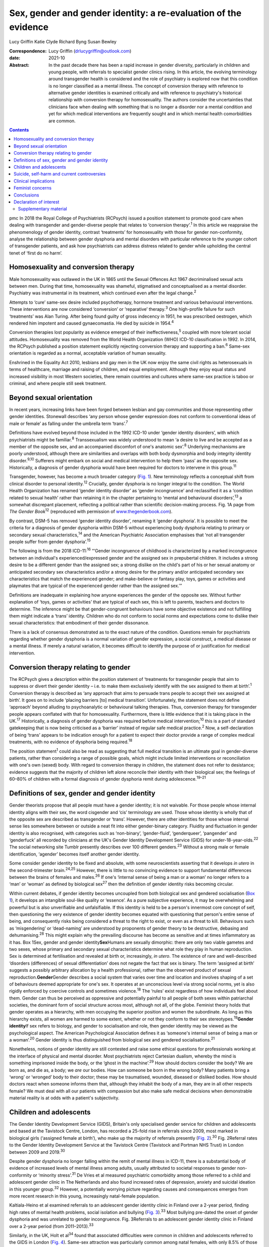 ================================================================
Sex, gender and gender identity: a re-evaluation of the evidence
================================================================



Lucy Griffin
Katie Clyde
Richard Byng
Susan Bewley

:Correspondence: Lucy Griffin (drlucygriffin@outlook.com)

:date: 2021-10

:Abstract:
   In the past decade there has been a rapid increase in gender
   diversity, particularly in children and young people, with referrals
   to specialist gender clinics rising. In this article, the evolving
   terminology around transgender health is considered and the role of
   psychiatry is explored now that this condition is no longer
   classified as a mental illness. The concept of conversion therapy
   with reference to alternative gender identities is examined
   critically and with reference to psychiatry's historical relationship
   with conversion therapy for homosexuality. The authors consider the
   uncertainties that clinicians face when dealing with something that
   is no longer a disorder nor a mental condition and yet for which
   medical interventions are frequently sought and in which mental
   health comorbidities are common.


.. contents::
   :depth: 3
..

pmc
In 2018 the Royal College of Psychiatrists (RCPsych) issued a position
statement to promote good care when dealing with transgender and
gender-diverse people that relates to ‘conversion therapy’.\ :sup:`1` In
this article we reappraise the phenomenology of gender identity,
contrast ‘treatments’ for homosexuality with those for gender
non-conformity, analyse the relationship between gender dysphoria and
mental disorders with particular reference to the younger cohort of
transgender patients, and ask how psychiatrists can address distress
related to gender while upholding the central tenet of ‘first do no
harm’.

.. _sec1:

Homosexuality and conversion therapy
====================================

Male homosexuality was outlawed in the UK in 1865 until the Sexual
Offences Act 1967 decriminalised sexual acts between men. During that
time, homosexuality was shameful, stigmatised and conceptualised as a
mental disorder. Psychiatry was instrumental in its treatment, which
continued even after the legal change.\ :sup:`2`

Attempts to ‘cure’ same-sex desire included psychotherapy, hormone
treatment and various behavioural interventions. These interventions are
now considered ‘conversion’ or ‘reparative’ therapy.\ :sup:`3` One
high-profile failure for such ‘treatments’ was Alan Turing. After being
found guilty of gross indecency in 1951, he was prescribed oestrogen,
which rendered him impotent and caused gynaecomastia. He died by suicide
in 1954.\ :sup:`4`

Conversion therapies lost popularity as evidence emerged of their
ineffectiveness,\ :sup:`5` coupled with more tolerant social attitudes.
Homosexuality was removed from the World Health Organization (WHO)
ICD-10 classification in 1992. In 2014, the RCPsych published a position
statement explicitly rejecting conversion therapy and supporting a
ban.\ :sup:`6` Same-sex orientation is regarded as a normal, acceptable
variation of human sexuality.

Enshrined in the Equality Act 2010, lesbians and gay men in the UK now
enjoy the same civil rights as heterosexuals in terms of healthcare,
marriage and raising of children, and equal employment. Although they
enjoy equal status and increased visibility in most Western societies,
there remain countries and cultures where same-sex practice is taboo or
criminal, and where people still seek treatment.

.. _sec2:

Beyond sexual orientation
=========================

In recent years, increasing links have been forged between lesbian and
gay communities and those representing other gender identities.
Stonewall describes ‘any person whose gender expression does not conform
to conventional ideas of male or female’ as falling under the umbrella
term ‘trans’.\ :sup:`7`

Definitions have evolved beyond those included in the 1992 ICD-10 under
‘gender identity disorders’, with which psychiatrists might be
familiar.\ :sup:`8` Transsexualism was widely understood to mean ‘a
desire to live and be accepted as a member of the opposite sex, and an
accompanied discomfort of one's anatomic sex’.\ :sup:`8` Underlying
mechanisms are poorly understood, although there are similarities and
overlaps with both body dysmorphia and body integrity identity
disorder.\ :sup:`9,10` Sufferers might embark on social and medical
intervention to help them ‘pass’ as the opposite sex. Historically, a
diagnosis of gender dysphoria would have been required for doctors to
intervene in this group.\ :sup:`11`

Transgender, however, has become a much broader category (`Fig.
1 <#fig01>`__). New terminology reflects a conceptual shift from
clinical disorder to personal identity.\ :sup:`12` Crucially, gender
dysphoria is no longer integral to the condition. The World Health
Organization has renamed ‘gender identity disorder’ as ‘gender
incongruence’ and reclassified it as a ‘condition related to sexual
health’ rather than retaining it in the chapter pertaining to ‘mental
and behavioural disorders’,\ :sup:`13` a somewhat discrepant placement,
reflecting a political rather than scientific decision-making process.
Fig. 1A page from *The Gender Book*\ :sup:`12` (reproduced with
permission of `www.thegenderbook.com <www.thegenderbook.com>`__).

By contrast, DSM-5 has removed ‘gender identity disorder’, renaming it
‘gender dysphoria’. It is possible to meet the criteria for a diagnosis
of gender dysphoria within DSM-5 without experiencing body dysphoria
relating to primary or secondary sexual characteristics,\ :sup:`14` and
the American Psychiatric Association emphasises that ‘not all
transgender people suffer from gender dysphoria’.\ :sup:`15`

The following is from the 2018 ICD-11::sup:`16` “‘Gender incongruence of
childhood is characterized by a marked incongruence between an
individual's experienced/expressed gender and the assigned sex in
prepubertal children. It includes a strong desire to be a different
gender than the assigned sex; a strong dislike on the child's part of
his or her sexual anatomy or anticipated secondary sex characteristics
and/or a strong desire for the primary and/or anticipated secondary sex
characteristics that match the experienced gender; and make-believe or
fantasy play, toys, games or activities and playmates that are typical
of the experienced gender rather than the assigned sex.’”

Definitions are inadequate in explaining how anyone experiences the
gender of the opposite sex. Without further explanation of ‘toys, games
or activities’ that are typical of each sex, this is left to parents,
teachers and doctors to determine. The inference might be that
gender-congruent behaviours have some objective existence and not
fulfilling them might indicate a ‘trans’ identity. Children who do not
conform to social norms and expectations come to dislike their sexual
characteristics: that embodiment of their gender dissonance.

There is a lack of consensus demonstrated as to the exact nature of the
condition. Questions remain for psychiatrists regarding whether gender
dysphoria is a normal variation of gender expression, a social
construct, a medical disease or a mental illness. If merely a natural
variation, it becomes difficult to identify the purpose of or
justification for medical intervention.

.. _sec3:

Conversion therapy relating to gender
=====================================

The RCPsych gives a description within the position statement of
‘treatments for transgender people that aim to suppress or divert their
gender identity – i.e. to make them exclusively identify with the sex
assigned to them at birth’.\ :sup:`1` Conversion therapy is described as
‘any approach that aims to persuade trans people to accept their sex
assigned at birth’. It goes on to include ‘placing barriers [to] medical
transition’. Unfortunately, the statement does not define ‘approach’
beyond alluding to psychoanalytic or behavioural talking therapies.
Thus, conversion therapy for transgender people appears conflated with
that for homosexuality. Furthermore, there is little evidence that it is
taking place in the UK.\ :sup:`17` Historically, a diagnosis of gender
dysphoria was required before medical intervention;\ :sup:`10` this is a
part of standard gatekeeping that is now being criticised as a ‘barrier’
instead of regular safe medical practice.\ :sup:`2` Now, a
self-declaration of being ‘trans’ appears to be indication enough for a
patient to expect their doctor provide a range of complex medical
treatments, with no evidence of dysphoria being required.\ :sup:`18`

The position statement\ :sup:`1` could also be read as suggesting that
full medical transition is an ultimate goal in gender-diverse patients,
rather than considering a range of possible goals, which might include
limited interventions or reconciliation with one's own (sexed) body.
With regard to conversion therapy in children, the statement does not
refer to desistance; evidence suggests that the majority of children
left alone reconcile their identity with their biological sex; the
feelings of 60–80% of children with a formal diagnosis of gender
dysphoria remit during adolescence.\ :sup:`19–21`

.. _sec4:

Definitions of sex, gender and gender identity
==============================================

Gender theorists propose that all people must have a gender identity; it
is not waivable. For those people whose internal identity aligns with
their sex, the word cisgender and ‘cis’ terminology are used. Those
whose identity is wholly that of the opposite sex are described as
transgender or ‘trans’. However, there are other identities for those
whose internal sense lies somewhere between or outside a neat fit into
either gender-binary category. Fluidity and fluctuation in gender
identity is also recognised, with categories such as ‘non-binary’,
‘gender-fluid’, ‘genderqueer’, ‘pangender’ and ‘genderfuck’ all recorded
by clinicians at the UK's Gender Identity Development Service (GIDS) for
under-18-year-olds.\ :sup:`22` The social networking site Tumblr
presently describes over 100 different genders.\ :sup:`23` Without a
strong male or female identification, ‘agender’ becomes itself another
gender identity.

Some consider gender identity to be fixed and absolute, with some
neuroscientists asserting that it develops *in utero* in the
second-trimester brain.\ :sup:`24,25` However, there is little to no
convincing evidence to support fundamental differences between the
brains of females and males.\ :sup:`26` If one's ‘internal sense of
being a man or a woman’ no longer refers to a ‘man’ or ‘woman’ as
defined by biological sex\ :sup:`27` then the definition of gender
identity risks becoming circular.

Within current debates, if gender identity becomes uncoupled from both
biological sex and gendered socialisation (`Box 1 <#box1>`__), it
develops an intangible soul-like quality or ‘essence’. As a pure
subjective experience, it may be overwhelming and powerful but is also
unverifiable and unfalsifiable. If this identity is held to be a
person's innermost core concept of self, then questioning the very
existence of gender identity becomes equated with questioning that
person's entire sense of being, and consequently risks being considered
a threat to the right to exist, or even as a threat to kill. Behaviours
such as ‘misgendering’ or ‘dead-naming’ are understood by proponents of
gender theory to be destructive, debasing and dehumanising.\ :sup:`28`
This might explain why the prevailing discourse has become as sensitive
and at times inflammatory as it has. Box 1Sex, gender and gender
identity\ **Sex**\ Humans are sexually dimorphic: there are only two
viable gametes and two sexes, whose primary and secondary sexual
characteristics determine what role they play in human reproduction. Sex
is determined at fertilisation and revealed at birth or, increasingly,
*in utero*. The existence of rare and well-described ‘disorders
(differences) of sexual differentiation’ does not negate the fact that
sex is binary. The term ‘assigned at birth’ suggests a possibly
arbitrary allocation by a health professional, rather than the observed
product of sexual reproduction.\ **Gender**\ Gender describes a social
system that varies over time and location and involves shaping of a set
of behaviours deemed appropriate for one's sex. It operates at an
unconscious level via strong social norms, yet is also rigidly enforced
by coercive controls and sometimes violence.\ :sup:`18` The ‘rules’
exist regardless of how individuals feel about them. Gender can thus be
perceived as oppressive and potentially painful to all people of both
sexes within patriarchal societies, the dominant form of social
structure across most, although not all, of the globe. Feminist theory
holds that gender operates as a hierarchy, with men occupying the
superior position and women the subordinate. As long as this hierarchy
exists, all women are harmed to some extent, whether or not they conform
to their sex stereotypes.\ :sup:`19`\ **Gender identity**\ If sex refers
to biology, and gender to socialisation and role, then gender identity
may be viewed as the psychological aspect. The American Psychological
Association defines it as ‘someone's internal sense of being a man or a
woman’.\ :sup:`20` Gender identity is thus distinguished from biological
sex and gendered socialisations.\ :sup:`21`

Nonetheless, notions of gender identity are still contested and raise
some ethical questions for professionals working at the interface of
physical and mental disorder. Most psychiatrists reject Cartesian
dualism, whereby the mind is something imprisoned inside the body, or
the ‘ghost in the machine’.\ :sup:`29` How should doctors consider the
body? We are born as, and die as, a body; we *are* our bodies. How can
someone be born in the wrong body? Many patients bring a ‘wrong’ or
‘wronged’ body to their doctor; these may be traumatised, wounded,
diseased or disliked bodies. How should doctors react when someone
informs them that, although they inhabit the body of a man, they are in
all other respects female? We must deal with all our patients with
compassion but also make safe medical decisions when demonstrable
material reality is at odds with a patient's subjectivity.

.. _sec5:

Children and adolescents
========================

The Gender Identity Development Service (GIDS), Britain's only
specialised gender service for children and adolescents and based at the
Tavistock Centre, London, has recorded a 25-fold rise in referrals since
2009, most marked in biological girls (‘assigned female at birth’), who
make up the majority of referrals presently (`Fig.
2 <#fig02>`__).\ :sup:`30` Fig. 2Referral rates to the Gender Identity
Development Service at the Tavistock Centre (Tavistock and Portman NHS
Trust) in London between 2009 and 2019.\ :sup:`30`

Despite gender dysphoria no longer falling within the remit of mental
illness in ICD-11, there is a substantial body of evidence of increased
levels of mental illness among adults, usually attributed to societal
responses to gender non-conformity or ‘minority stress’.\ :sup:`31` De
Vries et al measured psychiatric comorbidity among those referred to a
child and adolescent gender clinic in The Netherlands and also found
increased rates of depression, anxiety and suicidal ideation in this
younger group.\ :sup:`32` However, a potentially worrying picture
regarding causes and consequences emerges from more recent research in
this young, increasingly natal-female population.

Kaltiala-Heino et al examined referrals to an adolescent gender identity
clinic in Finland over a 2-year period, finding high rates of mental
health problems, social isolation and bullying (`Fig.
3 <#fig03>`__).\ :sup:`33` Most bullying pre-dated the onset of gender
dysphoria and was unrelated to gender incongruence. Fig. 3Referrals to
an adolescent gender identity clinic in Finland over a 2-year period
(from 2011–2013).\ :sup:`33`

Similarly, in the UK, Holt et al\ :sup:`34` found that associated
difficulties were common in children and adolescents referred to the
GIDS in London (`Fig. 4 <#fig04>`__). Same-sex attraction was
particularly common among natal females, with only 8.5% of those
referred to the GIDS describing themselves as primarily attracted to
boys. This raises important questions about current societal acceptance
of young lesbians even within youth LGBTQ+ culture. It is possible that
at least some gender-non-conforming girls come to believe themselves
boys or ‘trans masculine non-binary’ as more acceptable or comfortable
explanations for same-sex sexual attraction,\ :sup:`35` a kind of
‘internalised homophobia’. Autism spectrum disorders are consistently
overrepresented in referred children and adolescents.\ :sup:`36` Fig.
4Referrals to the Gender Identity Development Service at the Tavistock
Centre (Tavistock and Portman NHS Trust) in London between 1 January
2012 and 31 December 2012.\ :sup:`34` ASD, autism spectrum disorder.

The RCPsych's position statement acknowledges these elevated rates of
mental illness within the transgender population,\ :sup:`1` but appears
to attribute them primarily to hostile external responses to those not
adhering to gender norms (or sex-specific stereotypes).\ :sup:`37,38` A
deeper analysis of mental illness and alternative gender identities is
not undertaken, and common causal factors and confounders are not
explored. This is worrying, as attempts to explore, formulate and treat
coexisting mental illness, including that relating to childhood trauma,
might then be considered tantamount to ‘conversion therapy’. Although
mental illness is overrepresented in the trans population it is
important to note that gender non-conformity itself is not a mental
illness or disorder. As there is evidence that many psychiatric
disorders persist despite positive affirmation and medical transition,
it is puzzling why transition would come to be seen as a key goal rather
than other outcomes, such as improved quality of life and reduced
morbidity. When the phenomena related to identity disorders and the
evidence base are uncertain, it might be wiser for the profession to
admit the uncertainties. Taking a supportive, exploratory approach with
gender-questioning patients should not be considered conversion therapy.

.. _sec6:

Suicide, self-harm and current controversies
============================================

Transgender support groups have emphasised the risk of suicide. After
controlling for coexisting mental health problems, studies show an
increased risk of suicidal behaviour and self-harm in the transgender
population, although underlying causality has not been convincingly
demonstrated.\ :sup:`39` Then, expressed in the maxim ‘better a live
daughter than a dead son’, parents, teachers and doctors are encouraged
to affirm unquestioningly the alternative gender for fear of the implied
consequences. There is a danger that poor-quality data are being used to
support gender affirmation and transition without the strength of
evidence that would normally determine pathways of care. One 20-year
Swedish longitudinal cohort study showed persisting high levels of
psychiatric morbidity, suicidal acts and completed suicide many years
after medical transition.\ :sup:`40` These results are not reassuring
and might suggest that more complex intrapsychic conflicts remain,
unresolved by living as the opposite sex.

Established risk factors for self-harm and suicidal behaviour appear to
be age related (younger trans patients are at higher risk) and include
comorbid mental health problems, particularly depression, and a history
of sexual abuse.\ :sup:`39` Thus, all new patients of any age warrant
thorough assessment and formulation using a biopsychosocial model; the
best evidence-informed interventions should be provided. If this is
followed by an individual desisting it should not be considered
conversion therapy. That term should perhaps be reserved for coercive
treatments.

Best psychiatric practice avoids oversimplification of the causes and
treatment of suicidal behaviour and self-harm. Preliminary data from a
small ‘before and after’ pilot study of the use of puberty blockers at
the Tavistock Centre in selected children found a reduction in body
image problems in adolescents following a year of puberty suppression.
However, positive effects were offset by increases in self-harm and
suicidal thoughts.\ :sup:`41` Surprisingly, this unpublished study was
deemed a success such that prescribing of puberty blockers was
introduced as standard practice and commissioned with scaling up of
services. There was no development of alternative psychological
approaches, nor were randomised controlled comparisons made.

Evidence suggests that almost 100% of children commencing puberty
blockade go on to receive cross-sex hormones.\ :sup:`42` This requires
further interrogation to ascertain whether the high figures are due to
robust, effective selection and gatekeeping or to a less palatable
interpretation that preventing physical and sexual maturation
crystallises gender dysphoria as a first step on a cascade of
interventions.\ :sup:`43` The GIDS remains under intense scrutiny
regarding research criticisms.\ :sup:`44` Although in the early 2000s it
was criticised for being too conservative and not offering puberty
blockers, there appears to have been a volte-face made in response to
external pressure,\ :sup:`45` without the publishing of robust data
showing that this intervention is effective and safe.

Puberty blockers are known to affect bone and, possibly, brain
development. They put users at risk of developing
osteoporosis\ :sup:`46` and are associated with reductions in expected
IQ.\ :sup:`47` They are described as ‘buying time’ for adolescents to
make up their mind about whether to proceed with transition. Long-term
effects are not known, but infertility appears inevitable when cross-sex
hormones are introduced shortly after puberty blockers.\ :sup:`48` Loss
of sexual maturation will also be associated with lack of adult sexual
function, although it is unlikely that a pre-pubertal child can truly
understand this side-effect at the time of consent.

Those seeking transition are a vulnerable population who suffer from
high levels of suicidality, psychiatric morbidity and associated
difficulties. Medical and surgical transition is sought to relieve these
psychiatric symptoms. Plausibly, there is an initial reduction in
distress following transition, although no controlled trials exist.
Therefore, the long-term outcome of medical and surgical transition in
terms of mortality and quality of life remains unknown. No long-term
comparative studies exist that satisfactorily demonstrate that hormonal
and surgical interventions are superior to a biopsychosocial formulation
with evidence-based therapy in reducing psychological distress, body
dysphoria and underlying mental illness.

.. _sec7:

Clinical implications
=====================

It is unclear what the role of psychiatry is in the assessment and
treatment of gender dysphoria, now that it is no longer considered a
diagnosable mental illness, and whether there is still a place for a
routine psychosocial assessment. It could be argued that patients should
be deterred from gender intervention pathways while comorbid mental
illness is treated (`Fig. 5 <#fig05>`__). Without long-term follow-up
data, it is not possible to identify those who might reconcile with
their sex and those who might come to deeply regret their medical and/or
surgical transition. Moreover, it is not transparent where ultimate and
legal responsibility for decision-making lies – with the patient,
parents (if the patient is a child), psychologist, endocrinologist,
surgeon or psychiatrist. Fig. 5Are these scenarios examples of good
clinical practice or conversion therapy?

Psychiatrists understand that human development is necessary, but not
always comfortable. Puberty, although a normal physiological process, is
associated with particularly high levels of psychological and bodily
discomfort. Psychiatrists’ role is to journey with patients as change is
navigated and to provide support through sharing uncertainty and
difficult decision-making. But in the current climate, psychiatrists may
be unsure whether addressing psychological and social antecedents will
lead to accusations of conversion therapy. Attempts to reconcile a
sufferer's discomfort with their actual body would be good practice in
other conditions involving body image disturbance, such as anorexia
nervosa.

The magnitude of any benefits of medical and surgical transition is not
clear. Follow-up studies are sparse, and with the new cohort of
adolescents, clinicians step even further into the unknown.\ :sup:`49`
These young people are not comparable to adult, mainly male-to-female,
research participants on whom existing empirical clinical guidelines
were based. Doctors are now questioning the wisdom of gender-affirmation
treatment of children and young people, citing poor diagnostic certainty
and low-quality evidence.\ :sup:`50` A recent review of evidence for the
use of gender-affirming hormones for children and adolescents states
that these drugs ‘can cause substantial harms, including death’ and
concludes ‘the current evidence base does not support informed decision
making and safe practice’.\ :sup:`51`

Among a plethora of online videos by teenagers proudly displaying their
mastectomy scars a worrying increase in detransitioner testimonies can
now be found\ :sup:`52` (`Fig. 6 <#fig06>`__). These are mainly young
women who have rejected their trans identities and are reconciling with
their birth sex. Fig. 6Reasons given for detransitioning in a female
detransition and re-identification survey run between 16 and 30 August
2016 and shared through online social networking sites.\ :sup:`52`

.. _sec8:

Feminist concerns
=================

In theory, universal human rights should not pit disadvantaged groups
against one another, but in practice, disputes occur. Women's rights
activists point to persistent global inequalities, sex discrimination
and violence against women and girls. They are concerned that ignoring
sex as a reality risks no longer being able to name, measure and
ameliorate sex-based harms. Endorsing old sex and gender stereotypes in
an attempt to validate young patients may inadvertently shore up
outdated notions of how men and women should look and behave. There is
no reason to believe that women have an innate love of pink and wearing
high heels and find map-reading difficult, any more than men have a
natural leaning towards blue and playing football and make excellent
leaders.

Inherent in the notion of ‘gender identity’ is that there already exists
a specific subjective experience of being a man or a woman. However,
there cannot be a significant intrinsic experiential difference between
male and female human beings when we cannot know what those differences
are. One cannot possibly know how it feels to be anything other than
oneself. Medicine may be in danger of reinforcing social norms and
reifying a concept that is impossible to define over and above material
biological reality. At present, many health, social, educational and
legal policies are being adapted to give gender primacy over
sex.\ :sup:`53–57`

.. _sec9:

Conclusions
===========

Language that confuses or conflates sex and gender identity, while
appearing inclusive, might have the unintended consequence of closing
down the means to understand complexity and respond appropriately to
patients’ emotional and material reality. The medical profession must be
compassionate, accept differences and fight for those who are
marginalised and discriminated against.

However, viewing transgender as a fixed or stable entity, rather than a
state of mind with multiple causative factors, closes down opportunities
for doctors and patients to explore the meaning of any discomfort. Being
gender non-conforming, or wishing to opt out of gender altogether, is
not only *not* indicative of mental disorder – it is, in many ways, an
entirely rational response to present capitalist reliance on rigid
gender norms and roles. However, when multiple medical interventions are
required on an otherwise healthy body or doctors are expected to deny
the concept of sex or the sexed body, the situation becomes less
coherent. The notion of conversion therapy for those seeing themselves
as transgender relies on another binary – that of ‘cisgender’ and
‘transgender’ – being set, closed, biologically anchored categories
without overlap, rather than a more plausible hypothesis that one's
gender identity is flexible, informed by one's culture, personality,
personal preferences and social milieu.

The push for early bodily modification and hormones by some transgender
patients is a cause for concern. New services, modelled on commissioning
guidance from NHS England for adults of 17 years and above, will allow
for self-referral, preclude psychological formulation or therapeutic
intervention as standard practice, and recommend hormonal intervention
after two appointments.\ :sup:`58` This will further scale up hormonal
and surgical interventions in young patients, who will miss out on
pubertal development and necessary mental health treatment in their
quest for interventions that may harm and that they may later regret.

In the rapidly moving and politicised debate, psychiatrists look to the
RCPsych for guidance. Those providing and interpreting the scanty
evidence from published research need to be independent and impartial,
using best-quality measures rather than ideology. It is confusing to
liken open-minded working with young patients as they figure out who
they are to conversion therapy. Holding an empathic neutral middle
ground, which might or might not include medical transition, should not
be equated with this. Psychiatrists need to feel empowered to explore
the meaning of identity with their patients, treat coexisting mental
illness and employ a trauma-informed model of care when appropriate.

The General Medical Council's Good Medical Practice demands of
clinicians compassion, shared decision-making and safeguarding of young
people's open futures.\ :sup:`59` The counterargument to unquestioning
gender affirmation is that the process of medical transition may itself
prove to be another form of conversion therapy, creating a new cohort of
life-long patients dependent on medical services and turning at least
some lesbian and gay young people into simulacra of straight members of
the opposite sex. Psychiatry sits on this knife-edge: running the risk
of being accused of transphobia or, alternatively, remaining silent
throughout this uncontrolled experiment. Respectful debate, careful
research and measurement of outcomes are always required.

We consulted a trans woman and a detransitioner for this article. We
thank them for their input.

**Lucy Griffin**, MBBS, BSc, MRCPsych, is a consultant psychiatrist at
The Priory Hospital Bristol, UK. **Katie Clyde**, MBChB, MRCPsych, DGM,
is a consultant psychiatrist with Southern Health NHS Foundation Trust,
Hampshire, UK. **Richard Byng**, MB BChir, MRCGP, MPH, PhD, is a general
practitioner and Professor of Primary Care Research at the University of
Plymouth, UK. **Susan Bewley**, MD, FRCOG, MA, is Professor (Emeritus)
of Obstetrics and Women's Health, Department of Women & Children's
Health, King's College London, UK.

L.G.: undertook a search and analysis of the literature, and conceived
and wrote the paper. K.C.: undertook a search and analysis of the
literature, and contributed to the drafting of the paper. R.B.:
participated in the conception and evolution of the analysis, critically
reviewing the paper and suggesting amendments incorporated into the
final paper. S.B.: participated in the conception and evolution of the
analysis, critically reviewing the paper and suggesting amendments
incorporated into the final paper.

.. _nts3:

Declaration of interest
=======================

None.

.. _sec10:

Supplementary material
----------------------

For supplementary material accompanying this paper visit
http://dx.doi.org/10.1192/bjb.2020.73.

.. container:: caption

   .. rubric:: 

   click here to view supplementary material
